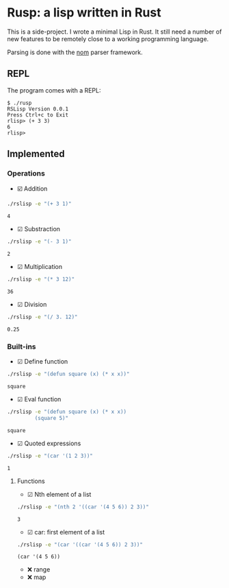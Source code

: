 * Rusp: a lisp written in Rust

This is a side-project. I wrote a minimal Lisp in Rust. It still need a number
of new features to be remotely close to a working programming language.

Parsing is done with the [[https://github.com/Geal/nom][nom]] parser framework.

** REPL
The program comes with a REPL:
#+begin_src
$ ./rusp
RSLisp Version 0.0.1
Press Ctrl+c to Exit
rlisp> (+ 3 3)
6
rlisp>
#+end_src

** Implemented

*** Operations

- ☑️ Addition
#+begin_src sh :dir ./target/debug :exports both
./rslisp -e "(+ 3 1)"
#+end_src

#+RESULTS:
: 4

- ☑ Substraction
#+begin_src sh :dir ./target/debug :exports both
./rslisp -e "(- 3 1)"
#+end_src

#+RESULTS:
: 2

- ☑ Multiplication
#+begin_src sh :dir ./target/debug :exports both
./rslisp -e "(* 3 12)"
#+end_src

#+RESULTS:
: 36

- ☑ Division
#+begin_src sh :dir ./target/debug :exports both
./rslisp -e "(/ 3. 12)"
#+end_src

#+RESULTS:
: 0.25

*** Built-ins

- ☑ Define function
#+begin_src sh :dir ./target/debug :exports both
./rslisp -e "(defun square (x) (* x x))"
#+end_src

#+RESULTS:
: square

- ☑ Eval function
#+begin_src sh :dir ./target/debug :exports both
  ./rslisp -e "(defun square (x) (* x x))
           (square 5)"
#+end_src

#+RESULTS:
: square

- ☑ Quoted expressions
#+begin_src sh :dir ./target/debug :exports both
  ./rslisp -e "(car '(1 2 3))"
#+end_src

#+RESULTS:
: 1

**** Functions

- ☑ Nth element of a list
#+begin_src sh :dir ./target/debug :exports both
  ./rslisp -e "(nth 2 '((car '(4 5 6)) 2 3))"
#+end_src

#+RESULTS:
: 3

- ☑ car: first element of a list
#+begin_src sh :dir ./target/debug :exports both
  ./rslisp -e "(car '((car '(4 5 6)) 2 3))"
#+end_src

#+RESULTS:
: (car '(4 5 6))

-  ❌ range
-  ❌ map
